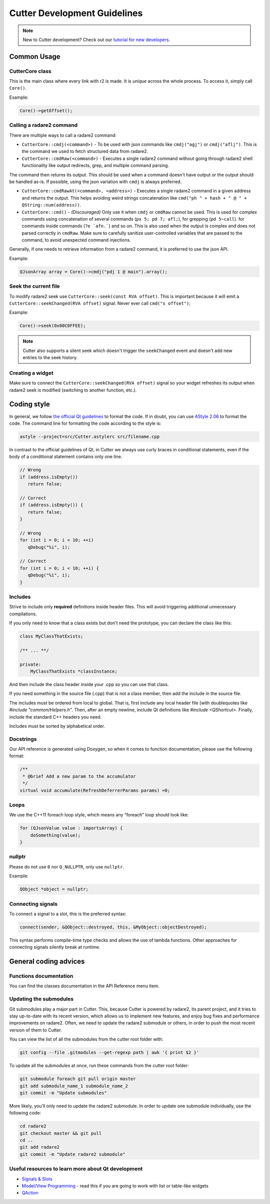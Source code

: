 
Cutter Development Guidelines
===============================

.. note::
   New to Cutter development? Check out our `tutorial for new developers <getting-started.html>`_.


Common Usage
--------------

CutterCore class
~~~~~~~~~~~~~~~~

This is the main class where every link with r2 is made. It is *unique*
across the whole process. To access it, simply call ``Core()``.

Example:

.. code:: cpp

   Core()->getOffset();

Calling a radare2 command
~~~~~~~~~~~~~~~~~~~~~~~~~

There are multiple ways to call a radare2 command: 

- ``CutterCore::cmdj(<command>)`` - To be used with json commands like ``cmdj("agj")`` or ``cmdj("aflj")``. 
  This is the command we used to fetch structured data from radare2.
  
- ``CutterCore::cmdRaw(<command>)`` - Executes a single radare2 command 
  without going through radare2 shell functionality like output redirects, grep, and multiple command parsing.

The command then returns its output. This should be used when a command doesn't have output or the output should be handled as-is. If possible, using the json variation with ``cmdj`` is always preferred.
  
- ``CutterCore::cmdRawAt(<command>, <address>)`` - Executes a single radare2 command in a given address and returns the output. This helps avoiding weird strings concatenation like ``cmd("ph " + hash + " @ " + QString::num(address))``.
  
- ``CutterCore::cmd()`` - *(Discouraged)* Only use it when ``cmdj`` or ``cmdRaw`` cannot be used. This is used for complex commands using concatenation of several commands (``px 5; pd 7; afl;``), for grepping (``pd 5~call``). for commands inside commands (``?e `afn.```) and so on.
  This is also used when the output is complex and does not parsed correctly in ``cmdRaw``.
  Make sure to carefully sanitize user-controlled variables that are passed to the command, to avoid unexpected command injections. 

Generally, if one needs to retrieve information from a radare2 command, it
is preferred to use the json API.

Example:

.. code:: cpp

   QJsonArray array = Core()->cmdj("pdj 1 @ main").array();

Seek the current file
~~~~~~~~~~~~~~~~~~~~~

To modify radare2 seek use ``CutterCore::seek(const RVA offset)``. This
is important because it will emit a
``CutterCore::seekChanged(RVA offset)`` signal. Never ever call
``cmd("s offset")``;

Example:

.. code:: cpp

   Core()->seek(0x00C0FFEE);

.. note::

 Cutter also supports a silent seek which doesn't trigger the ``seekChanged`` event and doesn't add new entries to the seek history.


Creating a widget
~~~~~~~~~~~~~~~~~

Make sure to connect the ``CutterCore::seekChanged(RVA offset)`` signal
so your widget refreshes its output when radare2 seek is modified
(switching to another function, etc.).

Coding style
-------------

In general, we follow `the official Qt guidelines <https://wiki.qt.io/Qt_Coding_Style>`__ to
format the code. If in doubt, you can use `AStyle
2.06 <https://sourceforge.net/projects/astyle/files/astyle/astyle%202.06/>`__
to format the code. The command line for formatting the code according
to the style is:

.. code:: bash

   astyle --project=src/Cutter.astylerc src/filename.cpp

In contrast to the official guidelines of Qt, in Cutter we always use curly braces in conditional statements, even if the body of a conditional statement contains only one line.

.. code:: cpp

   // Wrong
   if (address.isEmpty())
      return false;
   
   // Correct
   if (address.isEmpty()) {
      return false;
   }
   
   // Wrong
   for (int i = 0; i < 10; ++i)
      qDebug("%i", i);
   
   // Correct
   for (int i = 0; i < 10; ++i) {
      qDebug("%i", i);
   }


Includes
~~~~~~~~

Strive to include only **required** definitions inside header files.
This will avoid triggering additional unnecessary compilations.

If you only need to know that a class exists but don't need the prototype,
you can declare the class like this:

.. code:: cpp

   class MyClassThatExists;

   /** ... **/

   private:
       MyClassThatExists *classInstance;

And then include the class header inside your .cpp so you can use that class.

If you need something in the source file (.cpp) that is not a class member,
then add the include in the source file.

The includes must be ordered from local to global. That is, first include
any local header file (with doublequotes like `#include "common/Helpers.h"`.
Then, after an empty newline, include Qt definitions like
`#include <QShortcut>`.
Finally, include the standard C++ headers you need.

Includes must be sorted by alphabetical order.

Docstrings
~~~~~~~~~~

Our API reference is generated using Doxygen, so when it comes to
function documentation, please use the following format:

.. code:: cpp

   /**
    * @brief Add a new param to the accumulator
    */
   virtual void accumulate(RefreshDeferrerParams params) =0;

Loops
~~~~~

We use the C++11 foreach loop style, which means any “foreach” loop should
look like:

.. code:: cpp

   for (QJsonValue value : importsArray) {
       doSomething(value);
   }

nullptr
~~~~~~~

Please do not use ``0`` nor ``Q_NULLPTR``, only use ``nullptr``.

Example:

.. code:: cpp

   QObject *object = nullptr;

Connecting signals
~~~~~~~~~~~~~~~~~~

To connect a signal to a slot, this is the preferred syntax:

.. code:: cpp

   connect(sender, &QObject::destroyed, this, &MyObject::objectDestroyed);

This syntax performs compile-time type checks and allows the use of lambda
functions. Other approaches for connecting signals silently break at runtime.

General coding advices
----------------------

Functions documentation
~~~~~~~~~~~~~~~~~~~~~~~

You can find the classes documentation in the API Reference menu item.

Updating the submodules
~~~~~~~~~~~~~~~~~~~~~~~

Git submodules play a major part in Cutter. This, because Cutter is powered
by radare2, its parent project, and it tries to stay up-to-date with its
recent version, which allows us to implement new features, and enjoy bug
fixes and performance improvements on radare2. Often, we need to update
the radare2 submodule or others, in order to push the most recent
version of them to Cutter.

You can view the list of all the submodules from the cutter root folder with:

.. code:: sh

   git config --file .gitmodules --get-regexp path | awk '{ print $2 }'

To update all the submodules at once, run these commands from the
cutter root folder:

.. code:: sh

   git submodule foreach git pull origin master
   git add submodule_name_1 submodule_name_2
   git commit -m "Update submodules"

More likely, you'll only need to update the radare2 submodule.
In order to update one submodule individually, use the following code:

.. code:: sh

   cd radare2
   git checkout master && git pull
   cd ..
   git add radare2
   git commit -m "Update radare2 submodule"


Useful resources to learn more about Qt development
~~~~~~~~~~~~~~~~~~~~~~~~~~~~~~~~~~~~~~~~~~~~~~~~~~~

* `Signals & Slots <https://doc.qt.io/qt-5/signalsandslots.html>`__
* `Model/View Programming <https://doc.qt.io/qt-5/model-view-programming.html>`__ - read this if you are going to work with list or table-like widgets
* `QAction <https://doc.qt.io/qt-5/qaction.html#details>`__
